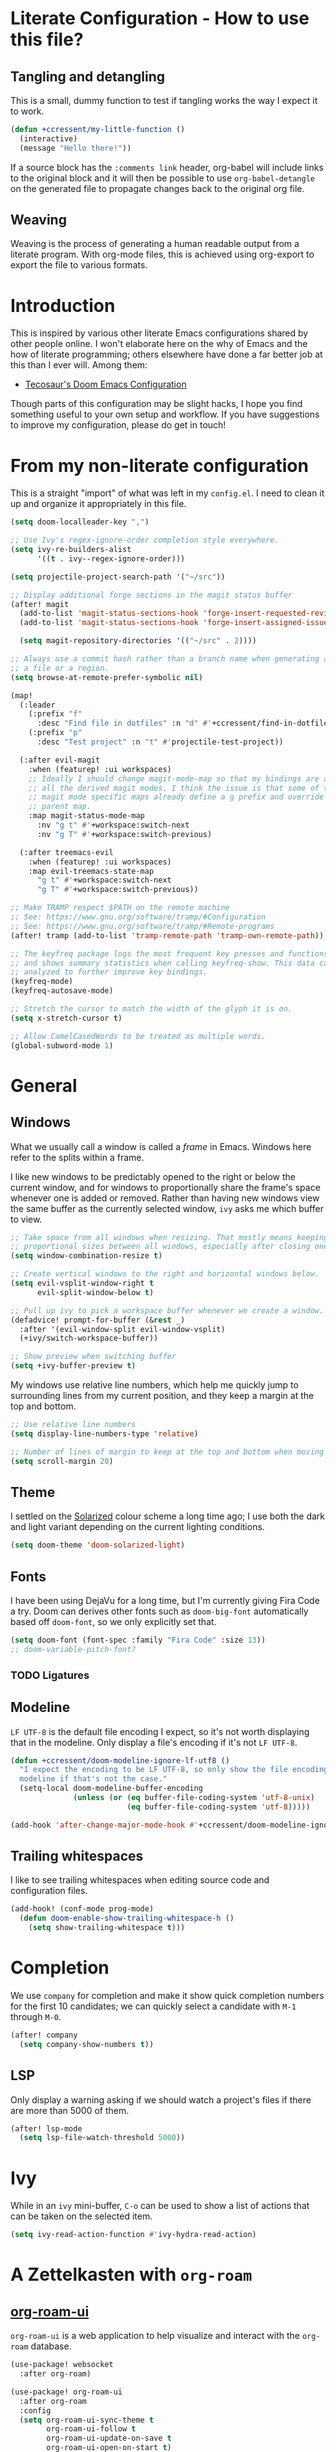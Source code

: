 * Literate Configuration - How to use this file?
** Tangling and detangling

This is a small, dummy function to test if tangling works the way I expect it to
work.

#+BEGIN_SRC emacs-lisp
(defun +ccressent/my-little-function ()
  (interactive)
  (message "Hello there!"))
#+END_SRC

If a source block has the ~:comments link~ header, org-babel will include links
to the original block and it will then be possible to use ~org-babel-detangle~
on the generated file to propagate changes back to the original org file.

** Weaving

Weaving is the process of generating a human readable output from a literate
program. With org-mode files, this is achieved using org-export to export the
file to various formats.

* Introduction

This is inspired by various other literate Emacs configurations shared by other
people online. I won't elaborate here on the why of Emacs and the how of
literate programming; others elsewhere have done a far better job at this than I
ever will. Among them:

- [[https://tecosaur.github.io/emacs-config/][Tecosaur's Doom Emacs Configuration]]

Though parts of this configuration may be slight hacks, I hope you find
something useful to your own setup and workflow. If you have suggestions to
improve my configuration, please do get in touch!

* From my non-literate configuration

This is a straight "import" of what was left in my ~config.el~. I need to clean it
up and organize it appropriately in this file.

#+BEGIN_SRC emacs-lisp
(setq doom-localleader-key ",")

;; Use Ivy's regex-ignore-order completion style everywhere.
(setq ivy-re-builders-alist
      '((t . ivy--regex-ignore-order)))

(setq projectile-project-search-path '("~/src"))

;; Display additional forge sections in the magit status buffer
(after! magit
  (add-to-list 'magit-status-sections-hook 'forge-insert-requested-reviews t)
  (add-to-list 'magit-status-sections-hook 'forge-insert-assigned-issues t)

  (setq magit-repository-directories '(("~/src" . 2))))

;; Always use a commit hash rather than a branch name when generating a link to
;; a file or a region.
(setq browse-at-remote-prefer-symbolic nil)

(map!
  (:leader
    (:prefix "f"
      :desc "Find file in dotfiles" :n "d" #'+ccressent/find-in-dotfiles)
    (:prefix "p"
      :desc "Test project" :n "t" #'projectile-test-project))

  (:after evil-magit
    :when (featurep! :ui workspaces)
    ;; Ideally I should change magit-mode-map so that my bindings are added to
    ;; all the derived magit modes. I think the issue is that some of these
    ;; magit mode specific maps already define a g prefix and override their
    ;; parent map.
    :map magit-status-mode-map
      :nv "g t" #'+workspace:switch-next
      :nv "g T" #'+workspace:switch-previous)

  (:after treemacs-evil
    :when (featurep! :ui workspaces)
    :map evil-treemacs-state-map
      "g t" #'+workspace:switch-next
      "g T" #'+workspace:switch-previous))

;; Make TRAMP respect $PATH on the remote machine
;; See: https://www.gnu.org/software/tramp/#Configuration
;; See: https://www.gnu.org/software/tramp/#Remote-programs
(after! tramp (add-to-list 'tramp-remote-path 'tramp-own-remote-path))

;; The keyfreq package logs the most frequent key presses and functions called
;; and shows summary statistics when calling keyfreq-show. This data can be
;; analyzed to further improve key bindings.
(keyfreq-mode)
(keyfreq-autosave-mode)
#+END_SRC

#+BEGIN_SRC emacs-lisp
;; Stretch the cursor to match the width of the glyph it is on.
(setq x-stretch-cursor t)

;; Allow CamelCasedWords to be treated as multiple words.
(global-subword-mode 1)
#+END_SRC

* General
** Windows

What we usually call a window is called a /frame/ in Emacs. Windows here refer to
the splits within a frame.

I like new windows to be predictably opened to the right or below the current
window, and for windows to proportionally share the frame's space whenever one
is added or removed. Rather than having new windows view the same buffer as the
currently selected window, ~ivy~ asks me which buffer to view.

#+BEGIN_SRC emacs-lisp
;; Take space from all windows when resizing. That mostly means keeping
;; proportional sizes between all windows, especially after closing one.
(setq window-combination-resize t)

;; Create vertical windows to the right and horizontal windows below.
(setq evil-vsplit-window-right t
      evil-split-window-below t)

;; Pull up ivy to pick a workspace buffer whenever we create a window.
(defadvice! prompt-for-buffer (&rest _)
  :after '(evil-window-split evil-window-vsplit)
  (+ivy/switch-workspace-buffer))

;; Show preview when switching buffer
(setq +ivy-buffer-preview t)
#+END_SRC

My windows use relative line numbers, which help me quickly jump to surrounding
lines from my current position, and they keep a margin at the top and bottom.

#+BEGIN_SRC emacs-lisp
;; Use relative line numbers
(setq display-line-numbers-type 'relative)

;; Number of lines of margin to keep at the top and bottom when moving around.
(setq scroll-margin 20)
#+END_SRC

** Theme

I settled on the [[https://ethanschoonover.com/solarized/][Solarized]] colour scheme a long time ago; I use both the dark
and light variant depending on the current lighting conditions.

#+BEGIN_SRC emacs-lisp
(setq doom-theme 'doom-solarized-light)
#+END_SRC

** Fonts

I have been using DejaVu for a long time, but I'm currently giving Fira Code a
try. Doom can derives other fonts such as ~doom-big-font~ automatically based off
~doom-font~, so we only explicitly set that.

#+BEGIN_SRC emacs-lisp
(setq doom-font (font-spec :family "Fira Code" :size 13))
;; doom-variable-pitch-font?
#+END_SRC

*** TODO Ligatures
** Modeline

~LF UTF-8~ is the default file encoding I expect, so it's not worth displaying
that in the modeline. Only display a file's encoding if it's not ~LF UTF-8~.

#+BEGIN_SRC emacs-lisp
(defun +ccressent/doom-modeline-ignore-lf-utf8 ()
  "I expect the encoding to be LF UTF-8, so only show the file encoding in the
  modeline if that's not the case."
  (setq-local doom-modeline-buffer-encoding
              (unless (or (eq buffer-file-coding-system 'utf-8-unix)
                          (eq buffer-file-coding-system 'utf-8)))))

(add-hook 'after-change-major-mode-hook #'+ccressent/doom-modeline-ignore-lf-utf8)
#+END_SRC

** Trailing whitespaces

I like to see trailing whitespaces when editing source code and configuration
files.

#+BEGIN_SRC emacs-lisp
(add-hook! (conf-mode prog-mode)
  (defun doom-enable-show-trailing-whitespace-h ()
    (setq show-trailing-whitespace t)))
#+END_SRC

* Completion

We use ~company~ for completion and make it show quick completion numbers for the
first 10 candidates; we can quickly select a candidate with ~M-1~ through ~M-0~.

#+BEGIN_SRC emacs-lisp
(after! company
  (setq company-show-numbers t))
#+END_SRC

** LSP

Only display a warning asking if we should watch a project's files if there are
more than 5000 of them.

#+BEGIN_SRC emacs-lisp
(after! lsp-mode
  (setq lsp-file-watch-threshold 5000))
#+END_SRC

* Ivy

While in an ~ivy~ mini-buffer, ~C-o~ can be used to show a list of actions that can
be taken on the selected item.

#+BEGIN_SRC emacs-lisp
(setq ivy-read-action-function #'ivy-hydra-read-action)
#+END_SRC

* A Zettelkasten with ~org-roam~
** [[https://github.com/org-roam/org-roam-ui][org-roam-ui]]

~org-roam-ui~ is a web application to help visualize and interact with the
~org-roam~ database.

#+BEGIN_SRC emacs-lisp
(use-package! websocket
  :after org-roam)

(use-package! org-roam-ui
  :after org-roam
  :config
  (setq org-roam-ui-sync-theme t
        org-roam-ui-follow t
        org-roam-ui-update-on-save t
        org-roam-ui-open-on-start t)
  (map! :leader
        (:prefix "nr"
         :desc "Start and open org-roam-ui server" :n "S" #'org-roam-ui-mode)))
#+END_SRC

* Org-mode buffers

This configuration is inspired by:
- [[http://doc.norang.ca/org-mode.html][Bernt Hansen's org-mode configuration]]

There are some variables that I still need to figure out, such as:
- [[help:org-tags-column][org-tag-columns]]
- [[help:org-tag-alist][org-tag-alist]]
- [[help:org-tag-persistent-alist][org-tag-persistent-alist]]

** Global variables

This is me:

#+BEGIN_SRC emacs-lisp
(setq user-full-name "Cyril Cressent"
      user-mail-address "cyril@cressent.org")
#+END_SRC

On all my machines, I store my notes in the ~notes~ folder of my home directory.
These notes are then synchronized between machines using [[https://syncthing.net/][Syncthing]].

When I capture something with a template that has no explicit target file, I
want it to go into the ~refile.org~ file: it holds entries I need to properly put
away somewhere else.

#+BEGIN_SRC emacs-lisp
(setq org-directory          (expand-file-name "~/notes/")
      org-default-notes-file (expand-file-name "refile.org" org-directory))
#+END_SRC

I also have a sub-directory where I keep small, self-organizing notes following
the [[https://en.wikipedia.org/wiki/Zettelkasten][Zettelkasten]] method, managed with the [[https://www.orgroam.com/][org-roam]] package.

#+BEGIN_SRC emacs-lisp
(setq org-roam-directory     (expand-file-name "zettelkasten" org-directory)
      org-roam-db-location   (expand-file-name "org-roam.db" org-roam-directory)
      org-roam-title-sources '((title headline) alias)
      org-roam-tag-sources   '(prop all-directories))
#+END_SRC

*** Disable ~smartparens~

I don't think automatically inserting the closing parenthesis, brackets, ... is
that useful when I'm writing text, and it messes with auto-completion when I
start writing some org-mode objects like ~[[~ and ~[[*~.

According to the author of smartparens, [[https://github.com/Fuco1/smartparens/issues/657][adding the mode to ~sp-ignore-modes-list~
is the correct approach.]]

#+BEGIN_SRC emacs-lisp
(after! smartparens
  (add-to-list 'sp-ignore-modes-list 'org-mode))
#+END_SRC

** Workflow, tasks and states

See:
- [[https://orgmode.org/manual/TODO-Extensions.html][Extended Use of TODO Keywords]]

These are the keyword sequences I use in my workflow. See [[http://doc.norang.ca/org-mode.html#TasksAndStates][this extensive setup]]
for inspiration. I prefer having any state change timestamps and notes inside a
drawer. The default drawer is ~LOGBOOK~, which is fine with me.

#+BEGIN_SRC emacs-lisp
(after! org
  (setq org-todo-keywords
        '((sequence "TODO(t)" "NEXT(n)" "STARTED(s)" "WAITING(w@/!)" "HOLD(h@/!)"
                    "|" "DONE(d!)" "CANCELLED(k@/!)")
          (sequence "[ ](T)" "[-](S)" "[?](W)" "|" "[X](D)"))

        org-todo-keyword-faces
        '(("[-]"     . +org-todo-active)
          ("STARTED" . +org-todo-active)
          ("[?]"     . +org-todo-onhold)
          ("WAITING" . +org-todo-onhold)
          ("HOLD"    . +org-todo-onhold))

        org-use-fast-todo-selection 'expert
        org-log-into-drawer t))
#+END_SRC

** Appearance

This section describes how things look in an org-mode buffer, even if the
underlying file is pure text.

Most of the time, I like seeing an overview with 2 or 3 levels of headings when
I open an org file, keeping the rest folded until I manually peek. When a
section is folded, an ellipsis marker is shown an the end of the section header.

#+begin_src emacs-lisp
(after! org
  (setq org-startup-folded 'show2levels
        org-ellipsis " ⤵"))
#+end_src

#+BEGIN_SRC emacs-lisp
(setq org-hide-emphasis-markers t)
#+END_SRC

Display [[https://orgmode.org/manual/Special-Symbols.html]["entities"]], such as \pi and \alpha, as UTF-8 characters. Similarly,
sub and superscript is displayed nicely, as long as the sub or super-scripted
text is enclosed in {}; e.g.: R_{t}, R^{2}.

The actual buffer content remains ASCII, this is purely for display purposes!
One can find a list of all available entities by calling ~org-entities-help~.

#+BEGIN_SRC emacs-lisp
(setq org-pretty-entities t
      org-use-sub-superscripts '{})
#+END_SRC

** [[https://orgmode.org/manual/Images.html#Images][Image support]]

The [[help:org-startup-with-inline-images][org-startup-with-inline-images]] variable controls whether images should be
displayed inline when opening an org-mode file. This can also be toggled on/off
with [[help:org-toggle-inline-images][org-toggle-inline-images]].

#+BEGIN_SRC emacs-lisp
(setq org-startup-with-inline-images t)
#+END_SRC

** Capturing and refiling

See [[https://orgmode.org/manual/Capture-templates.html][the documentation for capture templates]] and [[https://orgmode.org/manual/Template-expansion.html#Template-expansion][template expansion]].

When refiling, use the full org outline paths, prefixed by the file name, and do
not try to complete a path in hierarchical order: we use fuzzy matching to find
the right target. Also allow the creation of new headlines when refiling, after
confirmation.

#+BEGIN_SRC emacs-lisp
(after! org
  (setq org-capture-templates
        '(("t" "todo" entry
           (file+headline "" "Tasks")
           "* TODO %?\n%i" :kill-buffer t)

          ("n" "note" entry
           (file+headline "" "Notes")
           "* %u %?\n%i" :kill-buffer t))

        org-refile-targets '((nil . (:maxlevel . 4))
                             (org-agenda-files . (:maxlevel . 4)))

        org-refile-use-outline-path 'file
        org-outline-path-complete-in-steps nil
        org-refile-allow-creating-parent-nodes 'confirm))
#+END_SRC

Add an advice to ~org-refile~ so that after a refile, all the org buffers get
automatically saved.

An alternative approach could have been to use org-after-refile-insert-hook, but
while these functions are called after content is added to the refile target,
they are called /before/ the content is removed from the old location, leaving the
source buffer unsaved.

#+BEGIN_SRC emacs-lisp
(advice-add 'org-refile :after 'org-save-all-org-buffers)
#+END_SRC

** Links

I use links in my org files extensively, and I was surprised to not be able to
find a function to copy the URL for the link at point. I use this to share links
from my notes with other people.

#+begin_src emacs-lisp
(defun +ccressent/org-copy-link (&optional arg)
  "Extract the URL from the org-mode link at point and add it to the kill ring."
  (interactive "P")
  (let* ((link (org-element-lineage (org-element-context) '(link) t))
         (type (org-element-property :type link))
         (path (org-element-property :path link))
         (url (concat type ":" path)))
    (if (and type path)
        (progn (kill-new url) (message "Copied: %s" url))
      (message "Couldn't find any org link"))))
#+end_src

*** Sensu specific issue/pr completion

Using org-mode's pluggable link completion, I've created functions to complete
links to Github issues and pull requests for Sensu, leveraging the information
that [[https://magit.vc/manual/forge/][forge]] fetches.

#+BEGIN_SRC emacs-lisp
(defun +ccressent/sensu-go-github-issue-pr-complete (&optional _)
  (let* ((forge-repo (forge-get-repository "https://github.com/sensu/sensu-go"))
         (forge-issue-url (forge--format forge-repo 'issue-url-format '((?i . "%s"))))
         (default-directory (oref forge-repo worktree)))
    (format forge-issue-url
            (forge-read-topic "Issue/PR"))))

(defun +ccressent/sensu-enterprise-go-github-issue-pr-complete (&optional _)
  (let* ((forge-repo (forge-get-repository "https://github.com/sensu/sensu-enterprise-go"))
         (forge-issue-url (forge--format forge-repo 'issue-url-format '((?i . "%s"))))
         (default-directory (oref forge-repo worktree)))
    (format forge-issue-url
            (forge-read-topic "Issue/PR"))))
#+END_SRC

This could be refactored and generalized to work for pretty much any repository
that [[https://magit.vc/manual/forge/][forge]] knows about. We then tell org to use these functions to complete
links of type ~sensu-go~ and ~sensu-enterprise-go~:

#+BEGIN_SRC emacs-lisp
(after! org
  (org-link-set-parameters "sensu-go"
                           :complete #'+ccressent/sensu-go-github-issue-pr-complete)
  (org-link-set-parameters "sensu-enterprise-go"
                           :complete #'+ccressent/sensu-enterprise-go-github-issue-pr-complete))
 #+END_SRC

Lastly, I want the new link's description to have a sane default value. In the
case of those links, the title and number of the issue/PR is a good default. The
following code is inspired by [[https://orgmode.org/list/m24kquwxm6.fsf@gmail.com/][this org-mode mailing list message]].

#+BEGIN_SRC emacs-lisp
;; TODO: better handle cases where forge repo and topic can't be found
(defun +ccressent/get-forge-topic-description (url)
  "Return a description for a topic based on its URL. Only Github URLs to issues
  and pull-requests are supported."
  (pcase-let* ((`(,scheme ,host ,owner ,repo ,type ,number) (split-string url "/" t))
               (repo-url (format "%s//%s/%s/%s" scheme host owner repo))
               (forge-repo (forge-get-repository repo-url))
               (topic-number (forge--topic-string-to-number number))
               (default-directory (oref forge-repo worktree))
               (topic (forge-get-topic topic-number)))
    (format "%s/%s#%d%s" owner repo topic-number
            (if topic (format " - %s" (oref topic title)) ""))))

(defun +ccressent/org-link-make-description-function (link desc)
  (cond ((string-match "\\(github.com\\).*\\(issues\\|pull\\)" link)
         (+ccressent/get-forge-topic-description link))
        (t desc)))

(setq org-link-make-description-function '+ccressent/org-link-make-description-function)
#+END_SRC

** Exporting
*** HTML

See: [[https://orgmode.org/manual/HTML-Export.html][HTML Export documentation]]

Org can export to various (X)HTML flavors, listed in ~org-html-doctype-alist~. One
picks a variant with the ~org-html-doctype~ variable. I choose HTML5 and allow the
exporter to use its new elements, like ~aside~ and ~video~. Note that this is
probably a bad idea in term of compatibility with older versions of Internet
Explorer.

#+BEGIN_SRC emacs-lisp
(setq org-html-doctype "html5"
      org-html-html5-fancy t)
#+END_SRC

*** [[https://cressent.org][cressent.org]]

In order to generate the HTML I want for [[https://cressent.org][cressent.org]], I've had to dig quite a
bit. I make use of filters, a custom export backend and a last pass of HTML
surgery to remove unwanted ~<div>~ elements. This seems quite heavy handed, but as
far as I can tell [[https://orgmode.org/manual/Advanced-Export-Configuration.html][from the manual]], this is the preferred approach.

Note that for what I wanted to do with footnotes, filters are enough because
they don't get access to the right context: a foonote-reference filter only gets
access to the reference text and it's not possible to access the corresponding
footnote definition. A footnote reference transcoder that we setup as part of a
custom backend, on the other hand, has access to enough context to fetch the
corresponding footnote definition.

First, we define a transcoder for footnote references that appends an ~<aside>~
element containing the corresponding footnote definition:

#+BEGIN_SRC emacs-lisp :results none
(defun cressent.org/transcode-footnote-ref (fn-ref _contents info)
  "Append the footnote definition after its reference, as an <aside> element.
The org-html-footnote-reference transcoder outputs the html for the reference,
and we append the definition after its result."
  (let ((number (org-export-get-footnote-number fn-ref info))
        (definition (org-export-data
                     (org-export-get-footnote-definition fn-ref info)
                     info)))
  (concat
   (org-html-footnote-reference fn-ref _contents info)
   (format "<aside class=\"sidenote\"><sup>%d</sup> %s</aside>"
           number definition))))
#+END_SRC

We use that footnote reference transcoder in a custom backend derived from the
html one. Additionally, we provide a function that can be used as the publish
function in a project:

#+BEGIN_SRC emacs-lisp :results none
(require 'ox)
(org-export-define-derived-backend 'cressent.org 'html
  :translate-alist '((footnote-reference . cressent.org/transcode-footnote-ref)))

(defun org-cressent.org-publish-to-html (plist filename pub-dir)
  "Publish an org file to HTML suitable for cressent.org.

PLIST is the property list for the given project. FILENAME is the file name of
the org file to be published. PUB-DIR is the publishing directory."
  (org-publish-org-to 'cressent.org filename
                      (concat "." (or (plist-get plist :html-extension)
                                      org-html-extension
                                      "html"))
                      plist
                      pub-dir))
#+END_SRC

Since we're only using that ~cressent.org~ backend with org-publish, we don't
bother creating an org-export menu entry for it, or any of the other user-facing
facilities that typical backends have.

Lastly, we need to do some HTML surgery to remove unwanted preamble and
postamble divs that the html backend automatically emits, with no way that I
could find to make it not do so, and to change the main content div to better
match the CSS I am working with:

#+BEGIN_SRC emacs-lisp :results none
(defun cressent.org/filter-final (input backend plist)
  (with-temp-buffer (sgml-mode)
    (insert input)
    (goto-char (point-min))

    (when (search-forward "<div id=\"preamble\"" nil t)
      (sgml-delete-tag 1))

    (when (search-forward "<div id=\"content\"" nil t)
      (replace-match "<div class=\"content\""))

    (when (search-forward "<div id=\"postamble\"" nil t)
      (sgml-delete-tag 1))

    (buffer-string)))

;; This should only be done in the context of exporting with the cressent.org
;; backend instead of globally!
(setq org-export-filter-final-output-functions '(cressent.org/filter-final))
#+END_SRC

** Publishing

This section deals with my ~org-publish~ configuration, mainly used to publish
[[https://cressent.org][cressent.org]].

#+BEGIN_SRC emacs-lisp :results none
(setq cressent.org/page-header '(("en" "
<header>
  <div class=\"title\">
    <h1><a href=\"/\">cressent.org</a></h1>
    <h2>%t</h2>
  </div>
  <nav>
    <ul>
      <li><a href=\"/\">Home</a></li>
      <!-- <li><a href=\"tags\">Tags</a></li> -->
      <!-- <li><a href=\"feed\">Feed</a></li> -->
      <li><a href=\"about\">About</a></li>
    </ul>
  </nav>
</header>

<article>
  <header>
    <h1>%t</h1>
    <div class=\"article-meta\">
      <div>
        <p>published <time datetime=\"%d\">%d</time></p>
        <p>updated <time datetime=\"%C\">%C</time></p>
      </div>
      <div>
        <!-- Tags will go here -->
      </div>
    </div>
  </header>
")))

(setq cressent.org/page-footer '(("en" "
</article>

<footer>
  <p>
    Feel free to <a href=\"about\"> get in touch</a>.
  <p/>
  <!-- Link to org file source and mention git commit? -->
</footer>
")))

(setq org-publish-project-alist
      `(
        ("cressent.org" :components ("cressent.org - org content"
                                     "cressent.org - static files"))

        ("cressent.org - org content"
         :base-directory "~/src/ccressent/cressent.org/src"
         :base-extension "org"
         :recursive t
         :publishing-directory "~/src/ccressent/cressent.org/dist"
         :publishing-function org-cressent.org-publish-to-html

         :headline-levels 4
         :html-self-link-headlines t

         ;; We take care of the title in the preamble, so no need to include it
         ;; again.
         :with-title nil
         :with-footnotes t
         :with-toc t
         :html-container "section"
         :section-numbers nil

         :html-metadata-timestamp-format "%Y-%m-%d"

         :html-head "<link rel=\"stylesheet\" type=\"text/css\" href=\"../css/main.css\" />"
         :html-head-include-scripts nil
         :html-head-include-default-style nil

         :html-preamble t
         :html-preamble-format ,cressent.org/page-header

         :html-postamble t
         :html-postamble-format ,cressent.org/page-footer)

        ("cressent.org - static files"
         :base-directory "~/src/ccressent/cressent.org/src"
         :base-extension "html\\|css\\|js\\|png\\|jpg\\|svg\\|gif\\|pdf\\|woff"
         :recursive t
         :publishing-directory "~/src/ccressent/cressent.org/dist"
         :publishing-function org-publish-attachment)
      ))
#+END_SRC

Note that one can tell Emacs to publish a project directly from the command
line if needed.

* Agenda
** Global variables

With proper custom agenda views and filtering, it should be fine to just include
all my org files in the agenda. This hasn't caused me any issues yet. This might
change with my growing ~org-directory/zettelkasten~ sub-directory though. See the
documentation for ~directory-files-recursively~ to make it ignore some
directories.

#+BEGIN_SRC emacs-lisp
(setq org-agenda-files (directory-files-recursively org-directory "\.org$"))
#+END_SRC

Displaying the agenda window might alter the current window configuration. With
the ~org-agenda-restore-windows-after-quit~ variable set to ~t~, the window
state will be saved before displaying the agenda and then restored after the
agenda is exited.

#+BEGIN_SRC emacs-lisp
(setq org-agenda-restore-windows-after-quit t)
#+END_SRC

I like my default agenda view to span 7 days, starting with the current day.

#+BEGIN_SRC emacs-lisp
(after! org
  (setq org-agenda-start-on-weekday nil
        org-agenda-span 'week
        org-agenda-start-day "today"))
#+END_SRC

*** org-super-agenda

The [[https://github.com/alphapapa/org-super-agenda][org-super-agenda]] package lets one easily group agenda items into sections.
The repository is well documented and has quite a [[https://github.com/alphapapa/org-super-agenda/blob/master/examples.org][lot of examples]]!

#+BEGIN_SRC emacs-lisp
(use-package! org-super-agenda
    :after org-agenda
    :config (org-super-agenda-mode))
#+END_SRC

We define the various groupings through the ~org-super-agenda-groups~ variable:

#+BEGIN_SRC emacs-lisp
(setq org-super-agenda-groups '((:name none
                                       :time-grid t)
                                (:name "High Priority"
                                       :priority "A"
                                       :tag "bills")
                                (:name "Work"
                                       :tag "work")
                                (:name "Sports"
                                       :tag "sports")
                                (:name "Chess"
                                       :tag "chess")
                                (:name "Other"
                                       :scheduled today)
                                (:name "Due today"
                                       :deadline today)
                                (:name "Due soon"
                                       :deadline future)
                                (:name "Reschedule"
                                       :scheduled past)
                                (:order-multi (1 (:name "Done today"
                                                  :and (:regexp "State \"DONE\""
                                                        :log t))
                                                 (:name "Clocked today"
                                                        :log t)))
                                (:name "Waiting"
                                       :todo ("WAIT" "WAITING")
                                       :order 98)))
#+END_SRC

The package is not "evilified" so there are some keymap issues. Setting some of
the package's keybind maps to ~nil~ serves as a quick fix, but the real fix would
be to properly redefine the keymaps with vi-like bindings, as needed.

#+BEGIN_SRC emacs-lisp
(setq org-super-agenda-header-map nil)
#+END_SRC

** Weekly and daily agenda

In the agenda view, every single day, even if there are no associated tasks, are
displayed. This lets me see days I currently have "free".

#+BEGIN_SRC emacs-lisp
(setq org-agenda-show-all-dates t)
#+END_SRC

Whenever the agenda displays a single day or if the current day is part of what
is being displayed, I want to see a time grid detailing that day, spanning from
8am to 10pm.

#+BEGIN_SRC emacs-lisp
(setq org-agenda-time-grid '((daily today require-timed remove-match)
                             (0800 1000 1200 1400 1600 1800 2000 2200)
                             "......"
                             "----------------"))
#+END_SRC

#+BEGIN_SRC emacs-lisp
(setq org-agenda-custom-commands
      '((" " "Agenda"
         ((agenda "" nil)
          (tags "REFILE"
                ((org-agenda-overriding-header "Nodes to refile")
                 (org-tags-match-list-sublevels t)))))))
#+END_SRC

~org-agenda-compact-blocks~ makes the agenda more compact by removing empty lines
between sections, week number, ...

#+BEGIN_SRC elisp
(setq org-agenda-compact-blocks t)
#+END_SRC

I want the agenda to warn me about a coming deadline, but if a task with a
deadline has been scheduled, no need to display the deadline approaching
pre-warning in the agenda view; if I have it scheduled, I should take care of it
on that day.

~org-agenda-skip-deadline-if-done~ is rather badly named: it only applies to the
current day. I set it so that even completed deadlines show on the day they are
due, as a reminder in case I've accidentally marked the task as done but still
need to take some action related to it on that day, like submitting something or
calling someone.

#+BEGIN_SRC elisp
(setq org-deadline-warning-days 14
      org-agenda-skip-deadline-if-done nil
      org-agenda-skip-deadline-prewarning-if-scheduled 'pre-scheduled)
#+END_SRC

In order to keep clutter down, I don't want to see tasks that were scheduled and
are now done.

#+BEGIN_SRC elisp
(setq org-agenda-skip-scheduled-if-done t)
#+END_SRC

I can always see those items by toggling the agenda's log mode, since I record
the completion date.

#+BEGIN_SRC elisp
(setq org-log-done 'time
      org-log-done-with-time nil)
#+END_SRC

** Global TODO list

In this list, I don't want to ignore TODO items that have been scheduled, have
been given a deadline, or have a timestamp.

I may want to reconsider this later, with the rationale that I'm probably
already aware of all such items through agenda views and that if I'm using the
global TODO list, it's probably to discover items that need tackling, and I have
no need to see what I've currently scheduled.

Similarly, these options can be useful to set for specific files or sub-trees
only. For example, if I were to mark scheduled appointments with a TODO keyword,
I probably don't want to see them outside of my agenda anyway.

But as a default, I don't want to ignore anything.

#+BEGIN_SRC emacs-lisp
(setq org-agenda-todo-ignore-deadlines nil
      org-agenda-todo-ignore-timestamp nil
      org-agenda-todo-ignore-scheduled nil
      org-agenda-todo-ignore-with-date nil)
#+END_SRC

** Stuck projects

As part of my weekly review, I want to be able to see projects that are
considered to be stuck. The definition of "project" and "stuck" is defined with
the ~org-stuck-projects~ variable.

As a starting point, I'm defining projects to be the tree below a headline with
a tag of ~PROJECT~ that is not marked as ~DONE~, ~MAYBE~ or ~IDEA~. A project is said to
be stuck if it has no next actions defined with the ~NEXT~ keyword.

#+BEGIN_SRC emacs-lisp
(setq org-stuck-projects
      '("+PROJECT/-IDEA-MAYBE-DONE"
        ("NEXT")
        nil ""))

(add-to-list 'org-tags-exclude-from-inheritance "PROJECT")
#+END_SRC

Note that I had to make ~PROJECT~ a non-heritable tag so that subtrees of a
project wouldn't be considered projects themselves.

See:
- [[https://orgmode.org/manual/Stuck-projects.html][Stuck projects manual page]]
